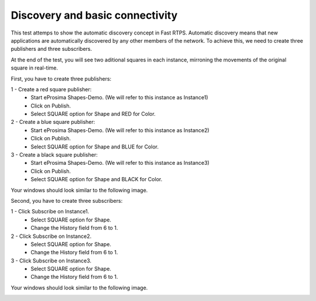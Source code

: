 Discovery and basic connectivity
================================

This test attemps to show the automatic discovery concept in Fast RTPS. Automatic discovery means that new applications are automatically discovered by any other members of the network. To achieve this, we need to create three publishers and three subscribers.

At the end of the test, you will see two aditional squares in each instance, mirroning the movements of the original square in real-time.

First, you have to create three publishers:

1 - Create a red square publisher:
   - Start eProsima Shapes-Demo. (We will refer to this instance as Instance1)
   - Click on Publish.
   - Select SQUARE option for Shape and RED for Color.
   
2 - Create a blue square publisher:
   - Start eProsima Shapes-Demo. (We will refer to this instance as Instance2)
   - Click on Publish.
   - Select SQUARE option for Shape and BLUE for Color.
   
3 - Create a black square publisher:
   - Start eProsima Shapes-Demo. (We will refer to this instance as Instance3)
   - Click on Publish.
   - Select SQUARE option for Shape and BLACK for Color.   
   
Your windows should look similar to the following image.

.. image:: test1_2.png
   :scale: 100 %
   :alt: Publish
   :align: center
   
Second, you have to create three subscribers:

1 - Click Subscribe on Instance1.
   - Select SQUARE option for Shape.
   - Change the History field from 6 to 1.
   
2 - Click Subscribe on Instance2.
   - Select SQUARE option for Shape.
   - Change the History field from 6 to 1.
   
3 - Click Subscribe on Instance3.
   - Select SQUARE option for Shape.
   - Change the History field from 6 to 1.

Your windows should look similar to the following image.

.. image:: test1_3.png
   :scale: 100 %
   :alt: Subscribe
   :align: center
   

